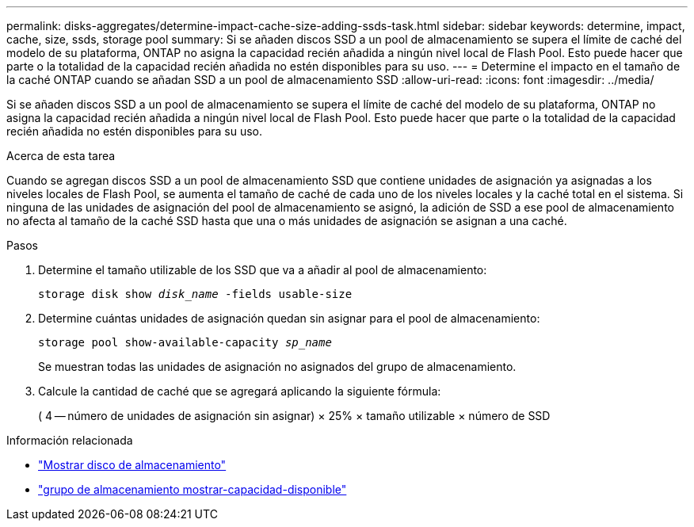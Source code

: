 ---
permalink: disks-aggregates/determine-impact-cache-size-adding-ssds-task.html 
sidebar: sidebar 
keywords: determine, impact, cache, size, ssds, storage pool 
summary: Si se añaden discos SSD a un pool de almacenamiento se supera el límite de caché del modelo de su plataforma, ONTAP no asigna la capacidad recién añadida a ningún nivel local de Flash Pool. Esto puede hacer que parte o la totalidad de la capacidad recién añadida no estén disponibles para su uso. 
---
= Determine el impacto en el tamaño de la caché ONTAP cuando se añadan SSD a un pool de almacenamiento SSD
:allow-uri-read: 
:icons: font
:imagesdir: ../media/


[role="lead"]
Si se añaden discos SSD a un pool de almacenamiento se supera el límite de caché del modelo de su plataforma, ONTAP no asigna la capacidad recién añadida a ningún nivel local de Flash Pool. Esto puede hacer que parte o la totalidad de la capacidad recién añadida no estén disponibles para su uso.

.Acerca de esta tarea
Cuando se agregan discos SSD a un pool de almacenamiento SSD que contiene unidades de asignación ya asignadas a los niveles locales de Flash Pool, se aumenta el tamaño de caché de cada uno de los niveles locales y la caché total en el sistema. Si ninguna de las unidades de asignación del pool de almacenamiento se asignó, la adición de SSD a ese pool de almacenamiento no afecta al tamaño de la caché SSD hasta que una o más unidades de asignación se asignan a una caché.

.Pasos
. Determine el tamaño utilizable de los SSD que va a añadir al pool de almacenamiento:
+
`storage disk show _disk_name_ -fields usable-size`

. Determine cuántas unidades de asignación quedan sin asignar para el pool de almacenamiento:
+
`storage pool show-available-capacity _sp_name_`

+
Se muestran todas las unidades de asignación no asignados del grupo de almacenamiento.

. Calcule la cantidad de caché que se agregará aplicando la siguiente fórmula:
+
( 4 -- número de unidades de asignación sin asignar) × 25% × tamaño utilizable × número de SSD



.Información relacionada
* link:https://docs.netapp.com/us-en/ontap-cli/storage-disk-show.html["Mostrar disco de almacenamiento"^]
* link:https://docs.netapp.com/us-en/ontap-cli/storage-pool-show-available-capacity.html["grupo de almacenamiento mostrar-capacidad-disponible"^]

